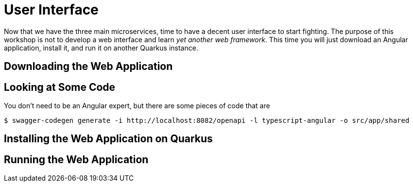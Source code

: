 [[microservices-ui]]
= User Interface

Now that we have the three main microservices, time to have a decent user interface to start fighting.
The purpose of this workshop is not to develop a web interface and learn _yet another web framework_.
This time you will just download an Angular application, install it, and run it on another Quarkus instance.

== Downloading the Web Application

== Looking at Some Code

You don't need to be an Angular expert, but there are some pieces of code that are

[source,shell]
----
$ swagger-codegen generate -i http://localhost:8082/openapi -l typescript-angular -o src/app/shared
----

== Installing the Web Application on Quarkus

== Running the Web Application

